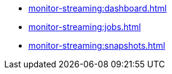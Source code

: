 ** xref:monitor-streaming:dashboard.adoc[]
** xref:monitor-streaming:jobs.adoc[]
** xref:monitor-streaming:snapshots.adoc[]
